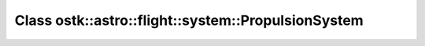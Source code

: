 Class ostk::astro::flight::system::PropulsionSystem
===================================================

.. doxygenclass:: ostk::astro::flight::system::PropulsionSystem
